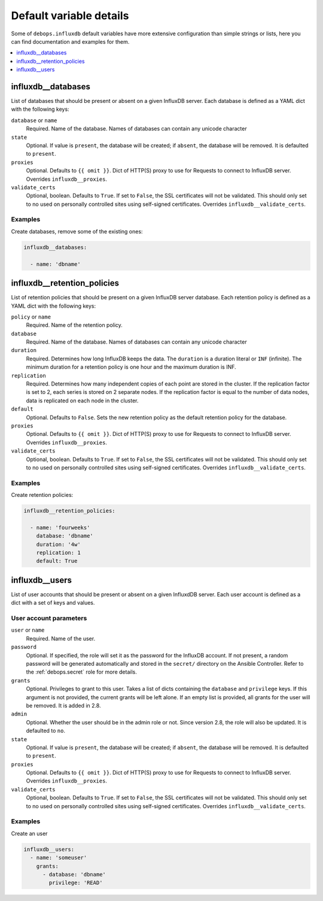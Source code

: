 .. Copyright (C) 2020 Pedro Luis Lopez <pedroluis.lopezsanchez@gmail.com>
.. Copyright (C) 2020 Innobyte Bechea Leonardo <https://www.innobyte.com/>
.. Copyright (C) 2020 Innobyte Alin Alexandru <https://www.innobyte.com/>
.. Copyright (C) 2020 DebOps <https://debops.org/>
.. SPDX-License-Identifier: GPL-3.0-or-later

Default variable details
========================

Some of ``debops.influxdb`` default variables have more extensive configuration
than simple strings or lists, here you can find documentation and examples for
them.

.. contents::
   :local:
   :depth: 1

.. _influxdb__databases:

influxdb__databases
-------------------

List of databases that should be present or absent on a given InfluxDB server.
Each database is defined as a YAML dict with the following keys:

``database`` or ``name``
  Required. Name of the database. Names of databases can contain any
  unicode character

``state``
  Optional. If value is ``present``, the database will be created; if ``absent``,
  the database will be removed. It is defaulted to ``present``.

``proxies``
  Optional. Defaults to ``{{ omit }}``. Dict of HTTP(S) proxy to use for Requests
  to connect to InfluxDB server. Overrides ``influxdb__proxies``.

``validate_certs``
  Optional, boolean. Defaults to ``True``. If set to ``False``, the SSL certificates
  will not be validated. This should only set to no used on personally controlled
  sites using self-signed certificates. Overrides ``influxdb__validate_certs``.

Examples
~~~~~~~~

Create databases, remove some of the existing ones:

.. code-block:: yaml

   influxdb__databases:

     - name: 'dbname'


.. _influxdb__retention_policies:

influxdb__retention_policies
----------------------------

List of retention policies that should be present on a given InfluxDB server database.
Each retention policy is defined as a YAML dict with the following keys:

``policy`` or ``name``
  Required. Name of the retention policy.

``database``
  Required. Name of the database. Names of databases can contain any
  unicode character

``duration``
   Required. Determines how long InfluxDB keeps the data. The ``duration`` is a
   duration literal or ``INF`` (infinite). The minimum duration for a retention
   policy is one hour and the maximum duration is INF.

``replication``
   Required. Determines how many independent copies of each point are stored in
   the cluster. If the replication factor is set to 2, each series is stored on
   2 separate nodes. If the replication factor is equal to the number of data
   nodes, data is replicated on each node in the cluster.

``default``
   Optional. Defaults to ``False``. Sets the new retention policy as the default
   retention policy for the database.

``proxies``
  Optional. Defaults to ``{{ omit }}``. Dict of HTTP(S) proxy to use for Requests
  to connect to InfluxDB server. Overrides ``influxdb__proxies``.

``validate_certs``
  Optional, boolean. Defaults to ``True``. If set to ``False``, the SSL certificates
  will not be validated. This should only set to no used on personally controlled
  sites using self-signed certificates. Overrides ``influxdb__validate_certs``.

Examples
~~~~~~~~

Create retention policies:

.. code-block:: yaml

   influxdb__retention_policies:

     - name: 'fourweeks'
       database: 'dbname'
       duration: '4w'
       replication: 1
       default: True


.. _influxdb__users:

influxdb__users
---------------

List of user accounts that should be present or absent on a given InfluxdDB
server. Each user account is defined as a dict with a set of keys and values.

User account parameters
~~~~~~~~~~~~~~~~~~~~~~~

``user`` or ``name``
  Required. Name of the user.

``password``
  Optional. If specified, the role will set it as the password for the InfluxDB
  account. If not present, a random password will be generated automatically
  and stored in the ``secret/`` directory on the Ansible Controller. Refer to the
  :ref:`debops.secret` role for more details.

``grants``
  Optional. Privileges to grant to this user. Takes a list of dicts containing the
  ``database`` and ``privilege`` keys. If this argument is not provided, the current
  grants will be left alone. If an empty list is provided, all grants for the user
  will be removed. It is added in 2.8.

``admin``
  Optional. Whether the user should be in the admin role or not. Since version 2.8,
  the role will also be updated. It is defaulted to ``no``.

``state``
  Optional. If value is ``present``, the database will be created; if ``absent``,
  the database will be removed. It is defaulted to ``present``.

``proxies``
  Optional. Defaults to ``{{ omit }}``. Dict of HTTP(S) proxy to use for Requests
  to connect to InfluxDB server. Overrides ``influxdb__proxies``.

``validate_certs``
  Optional, boolean. Defaults to ``True``. If set to ``False``, the SSL certificates
  will not be validated. This should only set to no used on personally controlled
  sites using self-signed certificates. Overrides ``influxdb__validate_certs``.

Examples
~~~~~~~~

Create an user

.. code-block:: yaml

  influxdb__users:
    - name: 'someuser'
      grants:
        - database: 'dbname'
          privilege: 'READ'
